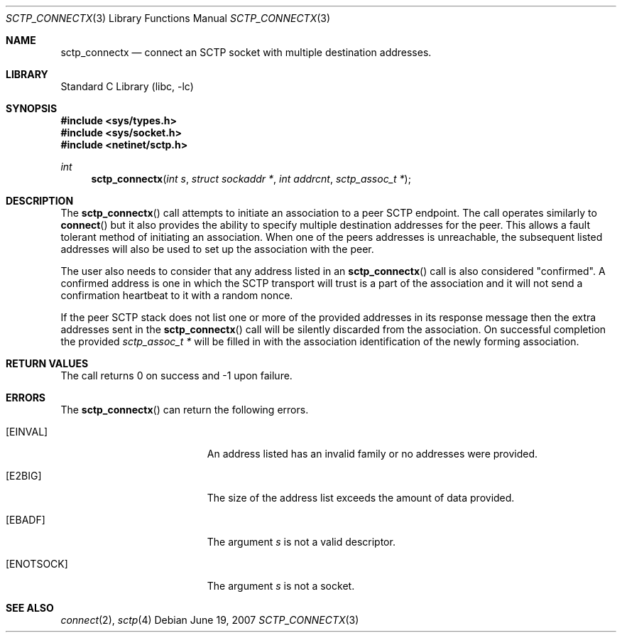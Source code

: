 .\" Copyright (c) 1983, 1991, 1993
.\"	The Regents of the University of California.  All rights reserved.
.\"
.\" Redistribution and use in source and binary forms, with or without
.\" modification, are permitted provided that the following conditions
.\" are met:
.\" 1. Redistributions of source code must retain the above copyright
.\"    notice, this list of conditions and the following disclaimer.
.\" 2. Redistributions in binary form must reproduce the above copyright
.\"    notice, this list of conditions and the following disclaimer in the
.\"    documentation and/or other materials provided with the distribution.
.\" 3. All advertising materials mentioning features or use of this software
.\"    must display the following acknowledgement:
.\"	This product includes software developed by the University of
.\"	California, Berkeley and its contributors.
.\" 4. Neither the name of the University nor the names of its contributors
.\"    may be used to endorse or promote products derived from this software
.\"    without specific prior written permission.
.\"
.\" THIS SOFTWARE IS PROVIDED BY THE REGENTS AND CONTRIBUTORS ``AS IS'' AND
.\" ANY EXPRESS OR IMPLIED WARRANTIES, INCLUDING, BUT NOT LIMITED TO, THE
.\" IMPLIED WARRANTIES OF MERCHANTABILITY AND FITNESS FOR A PARTICULAR PURPOSE
.\" ARE DISCLAIMED.  IN NO EVENT SHALL THE REGENTS OR CONTRIBUTORS BE LIABLE
.\" FOR ANY DIRECT, INDIRECT, INCIDENTAL, SPECIAL, EXEMPLARY, OR CONSEQUENTIAL
.\" DAMAGES (INCLUDING, BUT NOT LIMITED TO, PROCUREMENT OF SUBSTITUTE GOODS
.\" OR SERVICES; LOSS OF USE, DATA, OR PROFITS; OR BUSINESS INTERRUPTION)
.\" HOWEVER CAUSED AND ON ANY THEORY OF LIABILITY, WHETHER IN CONTRACT, STRICT
.\" LIABILITY, OR TORT (INCLUDING NEGLIGENCE OR OTHERWISE) ARISING IN ANY WAY
.\" OUT OF THE USE OF THIS SOFTWARE, EVEN IF ADVISED OF THE POSSIBILITY OF
.\" SUCH DAMAGE.
.\"
.\" $FreeBSD: src/lib/libc/net/sctp_connectx.3,v 1.6.10.1.2.1 2009/10/25 01:10:29 kensmith Exp $
.\"
.Dd June 19, 2007
.Dt SCTP_CONNECTX 3
.Os
.Sh NAME
.Nm sctp_connectx
.Nd connect an SCTP socket with multiple destination addresses.
.Sh LIBRARY
.Lb libc
.Sh SYNOPSIS
.In sys/types.h
.In sys/socket.h
.In netinet/sctp.h
.Ft int
.Fn sctp_connectx "int s" "struct sockaddr *" "int addrcnt" "sctp_assoc_t *"
.Sh DESCRIPTION
The
.Fn sctp_connectx
call attempts to initiate an association to a peer SCTP
endpoint.
The call operates similarly to
.Fn connect
but it also provides the ability to specify multiple destination
addresses for the peer.
This allows a fault tolerant method
of initiating an association.
When one of the peers addresses
is unreachable, the subsequent listed addresses will also be used
to set up the association with the peer. 
.Pp
The user also needs to consider that any address listed in an 
.Fn sctp_connectx
call is also considered "confirmed".
A confirmed address is one in
which the SCTP transport will trust is a part of the association
and it will not send a confirmation heartbeat to it with
a random nonce. 
.Pp
If the peer SCTP stack does not list one or more of
the provided addresses in its response message then 
the extra addresses sent in the
.Fn sctp_connectx
call will be silently discarded from the association.
On
successful completion the provided
.Fa "sctp_assoc_t *"
will be
filled in with the association identification of the newly
forming association.
.Sh RETURN VALUES
The call returns 0 on success and -1 upon failure.
.Sh ERRORS
The
.Fn sctp_connectx
can return the following errors.
.Bl -tag -width Er
.It Bq Er EINVAL
An address listed has an invalid family or no
addresses were provided.
.It Bq Er E2BIG
The size of the address list exceeds the amount of
data provided.
.It Bq Er EBADF
The argument
.Fa s
is not a valid descriptor.
.It Bq Er ENOTSOCK
The argument
.Fa s
is not a socket.
.El
.Sh SEE ALSO
.Xr connect 2 ,
.Xr sctp 4
